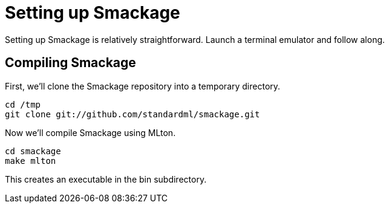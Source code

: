 = Setting up Smackage
:source-highlighter: pygments

Setting up Smackage is relatively straightforward. Launch a terminal emulator and follow along.

== Compiling Smackage

First, we'll clone the Smackage repository into a temporary directory.

[source, bash]
----
cd /tmp
git clone git://github.com/standardml/smackage.git 
----

Now we'll compile Smackage using MLton.

[source, bash]
----
cd smackage
make mlton
----

This creates an executable in the +bin+ subdirectory.
